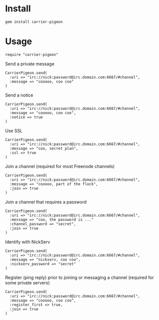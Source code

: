 [[https://secure.travis-ci.org/portertech/carrier-pigeon.png]]

* Install

: gem install carrier-pigeon

* Usage

: require "carrier-pigeon"

Send a private message

: CarrierPigeon.send(
:   :uri => "irc://nick:password@irc.domain.com:6667/#channel",
:   :message => "cooooo, coo coo"
: )

Send a notice

: CarrierPigeon.send(
:   :uri => "irc://nick:password@irc.domain.com:6667/#channel",
:   :message => "cooooo, coo coo",
:   :notice => true
: )

Use SSL

: CarrierPigeon.send(
:   :uri => "irc://nick:password@irc.domain.com:6667/#channel",
:   :message => "coo, secret plan",
:   :ssl => true
: )

Join a channel (required for most Freenode channels)

: CarrierPigeon.send(
:   :uri => "irc://nick:password@irc.domain.com:6667/#channel",
:   :message => "cooooo, part of the flock",
:   :join => true
: )

Join a channel that requires a password

: CarrierPigeon.send(
:   :uri => "irc://nick:password@irc.domain.com:6667/#channel",
:   :message => "coo, the password is ..."
:   :channel_password => "secret",
:   :join => true
: )

Identify with NickServ

: CarrierPigeon.send(
:   :uri => "irc://nick:password@irc.domain.com:6667/#channel",
:   :message => "nickserv, coo coo",
:   :nickserv_password => "secret"
: )

Register (ping reply) prior to joining or messaging a channel
(required for some private servers)

: CarrierPigeon.send(
:   :uri => "irc://nick:password@irc.domain.com:6667/#channel",
:   :message => "cooooo, coo coo",
:   :register_first => true,
:   :join => true
: )
